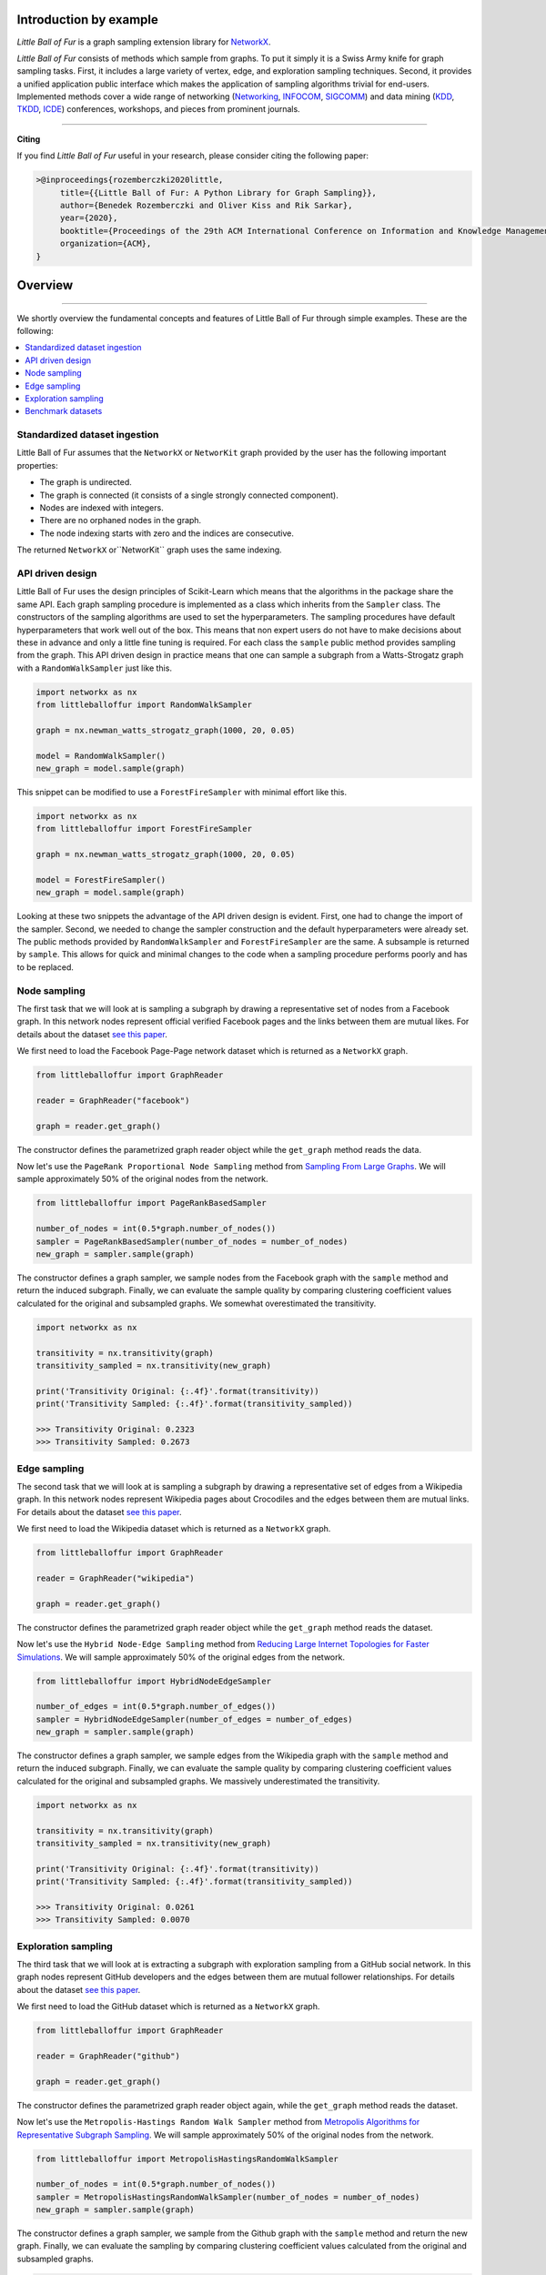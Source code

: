 Introduction by example
=======================

*Little Ball of Fur* is a graph sampling extension library for `NetworkX <https://networkx.github.io/>`_.

*Little Ball of Fur* consists of methods which sample from graphs. To put it simply it is a Swiss Army knife for graph sampling tasks. First, it includes a large variety of vertex, edge, and exploration sampling techniques. Second, it provides a unified application public interface which makes the application of sampling algorithms trivial for end-users. Implemented methods cover a wide range of networking (`Networking <https://link.springer.com/conference/networking>`_, `INFOCOM <https://infocom2020.ieee-infocom.org/>`_, `SIGCOMM  <http://www.sigcomm.org/>`_) and data mining (`KDD <https://www.kdd.org/kdd2020/>`_, `TKDD <https://dl.acm.org/journal/tkdd>`_, `ICDE <http://www.wikicfp.com/cfp/program?id=1331&s=ICDE&f=International%20Conference%20on%20Data%20Engineering>`_) conferences, workshops, and pieces from prominent journals.

--------------------------------------------------------------------------------

**Citing**

If you find *Little Ball of Fur* useful in your research, please consider citing the following paper:

.. code-block:: latex

    >@inproceedings{rozemberczki2020little,
         title={{Little Ball of Fur: A Python Library for Graph Sampling}},
         author={Benedek Rozemberczki and Oliver Kiss and Rik Sarkar},
         year={2020},
         booktitle={Proceedings of the 29th ACM International Conference on Information and Knowledge Management (CIKM '20)},
         organization={ACM},
    }

Overview
=======================
--------------------------------------------------------------------------------

We shortly overview the fundamental concepts and features of Little Ball of Fur through simple examples. These are the following:

.. contents::
    :local:

Standardized dataset ingestion
------------------------------

Little Ball of Fur assumes that the ``NetworkX`` or ``NetworKit`` graph provided by the user has the following important properties:

- The graph is undirected.
- The graph is connected (it consists of a single strongly connected component).
- Nodes are indexed with integers.
- There are no orphaned nodes in the graph.
- The node indexing starts with zero and the indices are consecutive.

The returned ``NetworkX`` or``NetworKit`` graph uses the same indexing.

API driven design
-----------------

Little Ball of Fur uses the design principles of Scikit-Learn which means that the algorithms in the package share the same API. Each graph sampling procedure is implemented as a class which inherits from the ``Sampler`` class. The constructors of the sampling algorithms are used to set the hyperparameters. The sampling procedures have default hyperparameters that work well out of the box. This means that non expert users do not have to make decisions about these in advance and only a little fine tuning is required. For each class the ``sample`` public method provides sampling from the graph. This API driven design in practice means that one can sample a subgraph from a Watts-Strogatz graph with a ``RandomWalkSampler`` just like this.

.. code-block:: python

    import networkx as nx
    from littleballoffur import RandomWalkSampler
    
    graph = nx.newman_watts_strogatz_graph(1000, 20, 0.05)

    model = RandomWalkSampler()
    new_graph = model.sample(graph)

This snippet can be modified to use a ``ForestFireSampler`` with minimal effort like this.

.. code-block:: python

    import networkx as nx
    from littleballoffur import ForestFireSampler
    
    graph = nx.newman_watts_strogatz_graph(1000, 20, 0.05)

    model = ForestFireSampler()
    new_graph = model.sample(graph)

Looking at these two snippets the advantage of the API driven design is evident. First, one had to change the import of the sampler. Second, we needed to change the sampler construction and the default hyperparameters
were already set. The public methods provided by ``RandomWalkSampler`` and ``ForestFireSampler`` are the same. A subsample is returned by
``sample``. This allows for quick and minimal changes to the code when a sampling procedure performs poorly and has to be replaced.


Node sampling
-------------------

The first task that we will look at is sampling a subgraph by drawing a representative set of nodes from a Facebook graph. In this network
nodes represent official verified Facebook pages and the links between them are mutual likes. For details
about the dataset `see this paper <https://arxiv.org/abs/1909.13021>`_.

We first need to load the Facebook Page-Page network dataset which is returned as a ``NetworkX`` graph.

.. code-block:: python

    from littleballoffur import GraphReader

    reader = GraphReader("facebook")

    graph = reader.get_graph()

The constructor defines the parametrized graph reader object while the ``get_graph`` method reads the data.

Now let's use the ``PageRank Proportional Node Sampling`` method from `Sampling From Large Graphs <https://cs.stanford.edu/people/jure/pubs/sampling-kdd06.pdf>`_. We will sample approximately 50% of the original nodes from the network.

.. code-block:: python

    from littleballoffur import PageRankBasedSampler
    
    number_of_nodes = int(0.5*graph.number_of_nodes())
    sampler = PageRankBasedSampler(number_of_nodes = number_of_nodes)
    new_graph = sampler.sample(graph)

The constructor defines a graph sampler, we sample nodes from the Facebook graph with the ``sample`` method and return the induced subgraph. Finally, we can evaluate the sample quality by comparing clustering coefficient values calculated for the original and subsampled graphs. We somewhat overestimated the transitivity.

.. code-block:: python

    import networkx as nx

    transitivity = nx.transitivity(graph)
    transitivity_sampled = nx.transitivity(new_graph)

    print('Transitivity Original: {:.4f}'.format(transitivity))
    print('Transitivity Sampled: {:.4f}'.format(transitivity_sampled))

    >>> Transitivity Original: 0.2323
    >>> Transitivity Sampled: 0.2673

Edge sampling
--------------

The second task that we will look at is sampling a subgraph by drawing a representative set of edges from a Wikipedia graph. In this network
nodes represent Wikipedia pages about Crocodiles and the edges between them are mutual links. For details
about the dataset `see this paper <https://arxiv.org/abs/1909.13021>`_.

We first need to load the Wikipedia dataset which is returned as a ``NetworkX`` graph.

.. code-block:: python

    from littleballoffur import GraphReader

    reader = GraphReader("wikipedia")

    graph = reader.get_graph()

The constructor defines the parametrized graph reader object while the ``get_graph`` method reads the dataset.

Now let's use the ``Hybrid Node-Edge Sampling`` method from `Reducing Large Internet Topologies for Faster Simulations <http://www.cs.ucr.edu/~michalis/PAPERS/sampling-networking-05.pdf>`_. We will sample approximately 50% of the original edges from the network.

.. code-block:: python

    from littleballoffur import HybridNodeEdgeSampler
    
    number_of_edges = int(0.5*graph.number_of_edges())
    sampler = HybridNodeEdgeSampler(number_of_edges = number_of_edges)
    new_graph = sampler.sample(graph)

The constructor defines a graph sampler, we sample edges from the Wikipedia graph with the ``sample`` method and return the induced subgraph. Finally, we can evaluate the sample quality by comparing clustering coefficient values calculated for the original and subsampled graphs. We massively underestimated the transitivity.

.. code-block:: python

    import networkx as nx

    transitivity = nx.transitivity(graph)
    transitivity_sampled = nx.transitivity(new_graph)

    print('Transitivity Original: {:.4f}'.format(transitivity))
    print('Transitivity Sampled: {:.4f}'.format(transitivity_sampled))

    >>> Transitivity Original: 0.0261
    >>> Transitivity Sampled: 0.0070

Exploration sampling
--------------------

The third task that we will look at is extracting a subgraph with exploration sampling from a GitHub social network. In this graph
nodes represent GitHub developers and the edges between them are mutual follower relationships. For details
about the dataset `see this paper <https://arxiv.org/abs/1909.13021>`_.

We first need to load the GitHub dataset which is returned as a ``NetworkX`` graph.

.. code-block:: python

    from littleballoffur import GraphReader

    reader = GraphReader("github")

    graph = reader.get_graph()

The constructor defines the parametrized graph reader object again, while the ``get_graph`` method reads the dataset.

Now let's use the ``Metropolis-Hastings Random Walk Sampler`` method from `Metropolis Algorithms for Representative Subgraph Sampling <http://mlcb.is.tuebingen.mpg.de/Veroeffentlichungen/papers/HueBorKriGha08.pdf>`_. We will sample approximately 50% of the original nodes from the network.

.. code-block:: python

    from littleballoffur import MetropolisHastingsRandomWalkSampler
    
    number_of_nodes = int(0.5*graph.number_of_nodes())
    sampler = MetropolisHastingsRandomWalkSampler(number_of_nodes = number_of_nodes)
    new_graph = sampler.sample(graph)

The constructor defines a graph sampler, we sample from the Github graph with the ``sample`` method and return the new graph. Finally, we can evaluate the sampling by comparing clustering coefficient values calculated from the original and subsampled graphs.

.. code-block:: python

    import networkx as nx

    transitivity = nx.transitivity(graph)
    transitivity_sampled = nx.transitivity(new_graph)

    print('Transitivity Original: {:.4f}'.format(transitivity))
    print('Transitivity Sampled: {:.4f}'.format(transitivity_sampled))

    >>> Transitivity Original: 0.0124
    >>> Transitivity Sampled: 0.0228

Benchmark datasets
------------------

We included a number of datasets which can be used for comparing the performance of sampling algorithms. These are the following:

- `Twitch user network from the UK. <https://arxiv.org/abs/1909.13021>`_
- `Wikipedia page-page network with articles about Crocodiles. <https://arxiv.org/abs/1909.13021>`_
- `GitHub machine learning and web developers social network. <https://arxiv.org/abs/1909.13021>`_
- `Facebook verified page-page network. <https://arxiv.org/abs/1909.13021>`_
- `Deezer Hungarian user network. <https://arxiv.org/abs/1802.03997>`_
- `LastFM Asian user network. <https://arxiv.org/abs/2005.07959>`_
